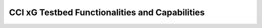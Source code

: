 .. _xg-testbed:

CCI xG Testbed Functionalities and Capabilities  
===============================================
